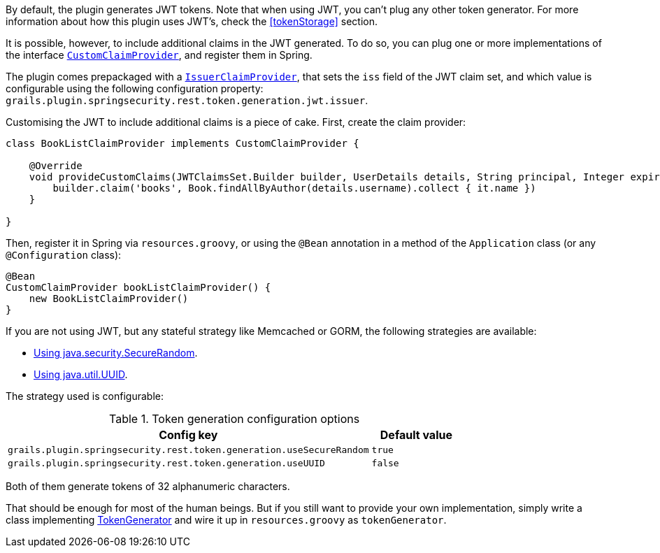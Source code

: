 By default, the plugin generates JWT tokens. Note that when using JWT, you can't plug any other token generator. For
more information about how this plugin uses JWT's, check the <<tokenStorage>> section.

It is possible, however, to include additional claims in the JWT generated. To do so, you can plug one or more implementations of the interface
http://alvarosanchez.github.io/grails-spring-security-rest/latest/docs/gapi/grails/plugin/springsecurity/rest/token/generation/jwt/CustomClaimProvider.html[`CustomClaimProvider`],
and register them in Spring.

The plugin comes prepackaged with a
http://alvarosanchez.github.io/grails-spring-security-rest/latest/docs/gapi/grails/plugin/springsecurity/rest/token/generation/jwt/IssuerClaimProvider.html[`IssuerClaimProvider`],
that sets the `iss` field of the JWT claim set, and which value is configurable using the following configuration property:
`grails.plugin.springsecurity.rest.token.generation.jwt.issuer`.

Customising the JWT to include additional claims is a piece of cake. First, create the claim provider:

[source,groovy]
----
class BookListClaimProvider implements CustomClaimProvider {

    @Override
    void provideCustomClaims(JWTClaimsSet.Builder builder, UserDetails details, String principal, Integer expiration) {
        builder.claim('books', Book.findAllByAuthor(details.username).collect { it.name })
    }

}
----

Then, register it in Spring via `resources.groovy`, or using the `@Bean` annotation in a method of the `Application` class
(or any `@Configuration` class):

[source,groovy]
----
@Bean
CustomClaimProvider bookListClaimProvider() {
    new BookListClaimProvider()
}
----


If you are not using JWT, but any stateful strategy like Memcached or GORM, the following strategies are available:

* http://alvarosanchez.github.io/grails-spring-security-rest/latest/docs/gapi/grails/plugin/springsecurity/rest/token/generation/SecureRandomTokenGenerator.html[Using java.security.SecureRandom].
* http://alvarosanchez.github.io/grails-spring-security-rest/latest/docs/gapi/grails/plugin/springsecurity/rest/token/generation/UUIDTokenGenerator.html[Using java.util.UUID].

The strategy used is configurable:

.Token generation configuration options
[cols="80,20"]
|===
| *Config key*  | *Default value*

|`grails.plugin.springsecurity.rest.token.generation.useSecureRandom`
|`true`

|`grails.plugin.springsecurity.rest.token.generation.useUUID`
|`false`
|===

Both of them generate tokens of 32 alphanumeric characters.

That should be enough for most of the human beings. But if you still want to provide your own implementation,
simply write a class implementing
http://alvarosanchez.github.io/grails-spring-security-rest/latest/docs/gapi/grails/plugin/springsecurity/rest/token/generation/TokenGenerator.html[TokenGenerator]
and wire it up in `resources.groovy` as `tokenGenerator`.